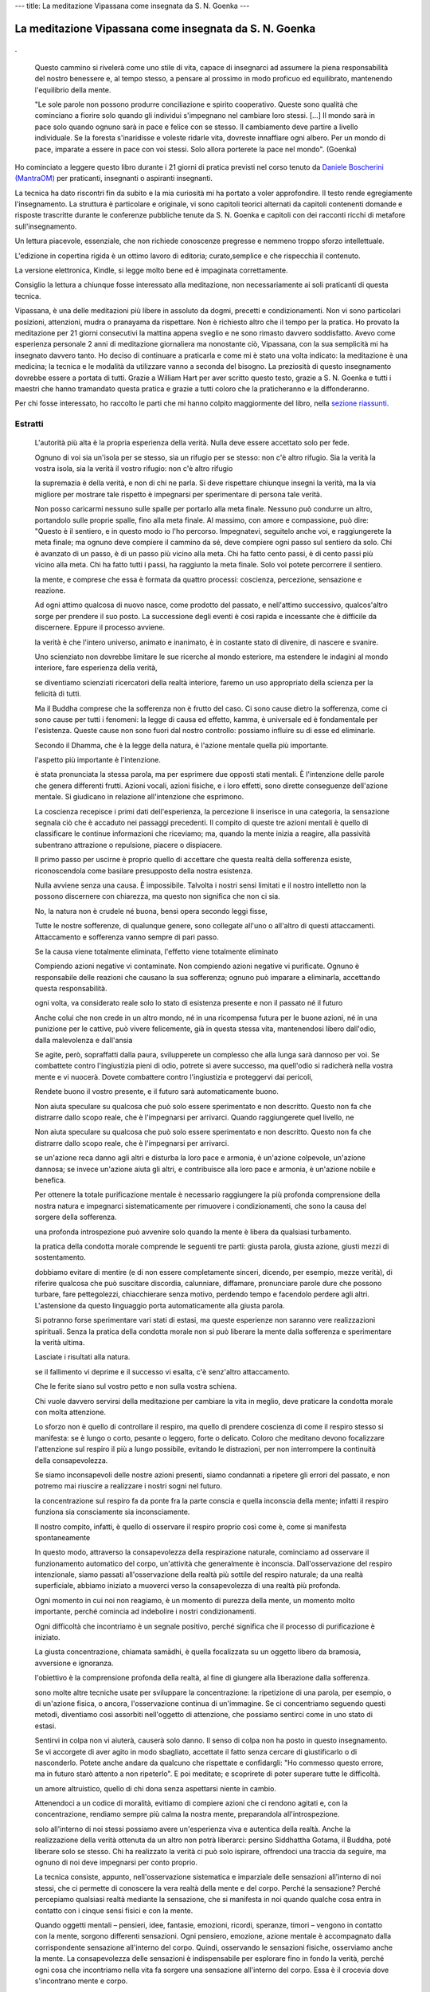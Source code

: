 ---
title: La meditazione Vipassana come insegnata da S. N. Goenka
---

*******************************************************
La meditazione Vipassana come insegnata da S. N. Goenka
*******************************************************

.. figure:: https://i.gr-assets.com/images/S/compressed.photo.goodreads.com/books/1468788655l/31140867._SY475_.jpg

.

  Questo cammino si rivelerà come uno stile di vita, capace di insegnarci ad
  assumere la piena responsabilità del nostro benessere e, al tempo stesso, a
  pensare al prossimo in modo proficuo ed equilibrato, mantenendo l'equilibrio
  della mente.


  "Le sole parole non possono produrre conciliazione e spirito cooperativo. Queste
  sono qualità che cominciano a fiorire solo quando gli individui s'impegnano nel
  cambiare loro stessi. […] Il mondo sarà in pace solo quando ognuno sarà in pace
  e felice con se stesso. Il cambiamento deve partire a livello individuale. Se la
  foresta s'inaridisse e voleste ridarle vita, dovreste innaffiare ogni albero.
  Per un mondo di pace, imparate a essere in pace con voi stessi. Solo allora
  porterete la pace nel mondo". (Goenka)


Ho cominciato a leggere questo libro durante i 21 giorni di pratica previsti nel corso
tenuto da `Daniele Boscherini (MantraOM) <http://www.mantraom.it/daniele-boscherini/>`_ per praticanti, insegnanti o
aspiranti insegnanti.

La tecnica ha dato riscontri fin da subito e la mia curiosità mi ha portato a
voler approfondire. Il testo rende egregiamente l'insegnamento. La struttura è
particolare e originale, vi sono capitoli teorici alternati da capitoli
contenenti domande e risposte trascritte durante le conferenze pubbliche tenute
da S. N. Goenka e capitoli con dei racconti ricchi di metafore
sull'insegnamento.

Un lettura piacevole, essenziale, che non richiede conoscenze
pregresse e nemmeno troppo sforzo intellettuale.

L'edizione in copertina rigida è un ottimo lavoro di editoria; curato,semplice e
che rispecchia il contenuto.

La versione elettronica, Kindle, si legge molto bene ed è impaginata
correttamente.

Consiglio la lettura a chiunque fosse interessato alla meditazione, non
necessariamente ai soli praticanti di questa tecnica.

Vipassana, è una delle meditazioni più libere in assoluto da dogmi, precetti e
condizionamenti. Non vi sono particolari posizioni, attenzioni, mudra o
pranayama da rispettare. Non è richiesto altro che il tempo per la pratica. Ho
provato la meditazione per 21 giorni consecutivi la mattina appena sveglio e ne
sono rimasto davvero soddisfatto. Avevo come esperienza personale 2 anni di
meditazione giornaliera ma nonostante ciò, Vipassana, con la sua semplicità mi
ha insegnato davvero tanto. Ho deciso di continuare a praticarla e come mi è
stato una volta indicato: la meditazione è una medicina; la tecnica e le
modalità da utilizzare vanno a seconda del bisogno. La preziosità di questo
insegnamento dovrebbe essere a portata di tutti. Grazie a William Hart per aver
scritto questo testo, grazie a S. N. Goenka e tutti i maestri che hanno
tramandato questa pratica e grazie a tutti coloro che la praticheranno e la
diffonderanno.

Per chi fosse interessato, ho raccolto le parti che mi hanno colpito
maggiormente del libro, nella `sezione riassunti </mica/enote/it/2018-06-25-vipassana.html>`_.

Estratti
--------


      L'autorità più alta è la propria esperienza della verità. Nulla deve essere accettato solo per fede.

      Ognuno di voi sia un'isola per se stesso, sia un rifugio per se stesso: non c'è altro rifugio. Sia la verità la vostra isola, sia la verità il vostro rifugio: non c'è altro rifugio

      la supremazia è della verità, e non di chi ne parla. Si deve rispettare chiunque insegni la verità, ma la via migliore per mostrare tale rispetto è impegnarsi per sperimentare di persona tale verità.

      Non posso caricarmi nessuno sulle spalle per portarlo alla meta finale. Nessuno può condurre un altro, portandolo sulle proprie spalle, fino alla meta finale. Al massimo, con amore e compassione, può dire: "Questo è il sentiero, e in questo modo io l'ho percorso. Impegnatevi, seguitelo anche voi, e raggiungerete la meta finale; ma ognuno deve compiere il cammino da sé, deve compiere ogni passo sul sentiero da solo. Chi è avanzato di un passo, è di un passo più vicino alla meta. Chi ha fatto cento passi, è di cento passi più vicino alla meta. Chi ha fatto tutti i passi, ha raggiunto la meta finale. Solo voi potete percorrere il sentiero.

      la mente, e comprese che essa è formata da quattro processi: coscienza, percezione, sensazione e reazione.

      Ad ogni attimo qualcosa di nuovo nasce, come prodotto del passato, e nell'attimo successivo, qualcos'altro sorge per prendere il suo posto. La successione degli eventi è così rapida e incessante che è difficile da discernere. Eppure il processo avviene.

      la verità è che l'intero universo, animato e inanimato, è in costante stato di divenire, di nascere e svanire.

      Uno scienziato non dovrebbe limitare le sue ricerche al mondo esteriore, ma estendere le indagini al mondo interiore, fare esperienza della verità,

      se diventiamo scienziati ricercatori della realtà interiore, faremo un uso appropriato della scienza per la felicità di tutti.

      Ma il Buddha comprese che la sofferenza non è frutto del caso. Ci sono cause dietro la sofferenza, come ci sono cause per tutti i fenomeni: la legge di causa ed effetto, kamma, è universale ed è fondamentale per l'esistenza. Queste cause non sono fuori dal nostro controllo: possiamo influire su di esse ed eliminarle.

      Secondo il Dhamma, che è la legge della natura, è l'azione mentale quella più importante.

      l'aspetto più importante è l'intenzione.

      è stata pronunciata la stessa parola, ma per esprimere due opposti stati mentali. È l'intenzione delle parole che genera differenti frutti. Azioni vocali, azioni fisiche, e i loro effetti, sono dirette conseguenze dell'azione mentale. Si giudicano in relazione all'intenzione che esprimono.

      La coscienza recepisce i primi dati dell'esperienza, la percezione li inserisce in una categoria, la sensazione segnala ciò che è accaduto nei passaggi precedenti. Il compito di queste tre azioni mentali è quello di classificare le continue informazioni che riceviamo; ma, quando la mente inizia a reagire, alla passività subentrano attrazione o repulsione, piacere o dispiacere.

      Il primo passo per uscirne è proprio quello di accettare che questa realtà della sofferenza esiste, riconoscendola come basilare presupposto della nostra esistenza.

      Nulla avviene senza una causa. È impossibile. Talvolta i nostri sensi limitati e il nostro intelletto non la possono discernere con chiarezza, ma questo non significa che non ci sia.

      No, la natura non è crudele né buona, bensì opera secondo leggi fisse,

      Tutte le nostre sofferenze, di qualunque genere, sono collegate all'uno o all'altro di questi attaccamenti. Attaccamento e sofferenza vanno sempre di pari passo.

      Se la causa viene totalmente eliminata, l'effetto viene totalmente eliminato

      Compiendo azioni negative vi contaminate. Non compiendo azioni negative vi purificate. Ognuno è responsabile delle reazioni che causano la sua sofferenza; ognuno può imparare a eliminarla, accettando questa responsabilità.

      ogni volta, va considerato reale solo lo stato di esistenza presente e non il passato né il futuro

      Anche colui che non crede in un altro mondo, né in una ricompensa futura per le buone azioni, né in una punizione per le cattive, può vivere felicemente, già in questa stessa vita, mantenendosi libero dall'odio, dalla malevolenza e dall'ansia

      Se agite, però, sopraffatti dalla paura, svilupperete un complesso che alla lunga sarà dannoso per voi. Se combattete contro l'ingiustizia pieni di odio, potrete sì avere successo, ma quell'odio si radicherà nella vostra mente e vi nuocerà. Dovete combattere contro l'ingiustizia e proteggervi dai pericoli,

      Rendete buono il vostro presente, e il futuro sarà automaticamente buono.

      Non aiuta speculare su qualcosa che può solo essere sperimentato e non descritto. Questo non fa che distrarre dallo scopo reale, che è l'impegnarsi per arrivarci. Quando raggiungerete quel livello, ne

      Non aiuta speculare su qualcosa che può solo essere sperimentato e non descritto. Questo non fa che distrarre dallo scopo reale, che è l'impegnarsi per arrivarci.

      se un'azione reca danno agli altri e disturba la loro pace e armonia, è un'azione colpevole, un'azione dannosa; se invece un'azione aiuta gli altri, e contribuisce alla loro pace e armonia, è un'azione nobile e benefica.

      Per ottenere la totale purificazione mentale è necessario raggiungere la più profonda comprensione della nostra natura e impegnarci sistematicamente per rimuovere i condizionamenti, che sono la causa del sorgere della sofferenza.

      una profonda introspezione può avvenire solo quando la mente è libera da qualsiasi turbamento.

      la pratica della condotta morale comprende le seguenti tre parti: giusta parola, giusta azione, giusti mezzi di sostentamento.

      dobbiamo evitare di mentire (e di non essere completamente sinceri, dicendo, per esempio, mezze verità), di riferire qualcosa che può suscitare discordia, calunniare, diffamare, pronunciare parole dure che possono turbare, fare pettegolezzi, chiacchierare senza motivo, perdendo tempo e facendolo perdere agli altri. L'astensione da questo linguaggio porta automaticamente alla giusta parola.

      Si potranno forse sperimentare vari stati di estasi, ma queste esperienze non saranno vere realizzazioni spirituali. Senza la pratica della condotta morale non si può liberare la mente dalla sofferenza e sperimentare la verità ultima.

      Lasciate i risultati alla natura.

      se il fallimento vi deprime e il successo vi esalta, c'è senz'altro attaccamento.

      Che le ferite siano sul vostro petto e non sulla vostra schiena.

      Chi vuole davvero servirsi della meditazione per cambiare la vita in meglio, deve praticare la condotta morale con molta attenzione.

      Lo sforzo non è quello di controllare il respiro, ma quello di prendere coscienza di come il respiro stesso si manifesta: se è lungo o corto, pesante o leggero, forte o delicato. Coloro che meditano devono focalizzare l'attenzione sul respiro il più a lungo possibile, evitando le distrazioni, per non interrompere la continuità della consapevolezza.

      Se siamo inconsapevoli delle nostre azioni presenti, siamo condannati a ripetere gli errori del passato, e non potremo mai riuscire a realizzare i nostri sogni nel futuro.

      la concentrazione sul respiro fa da ponte fra la parte conscia e quella inconscia della mente; infatti il respiro funziona sia consciamente sia inconsciamente.

      Il nostro compito, infatti, è quello di osservare il respiro proprio così come è, come si manifesta spontaneamente

      In questo modo, attraverso la consapevolezza della respirazione naturale, cominciamo ad osservare il funzionamento automatico del corpo, un'attività che generalmente è inconscia. Dall'osservazione del respiro intenzionale, siamo passati all'osservazione della realtà più sottile del respiro naturale; da una realtà superficiale, abbiamo iniziato a muoverci verso la consapevolezza di una realtà più profonda.

      Ogni momento in cui noi non reagiamo, è un momento di purezza della mente, un momento molto importante, perché comincia ad indebolire i nostri condizionamenti.

      Ogni difficoltà che incontriamo è un segnale positivo, perché significa che il processo di purificazione è iniziato.

      La giusta concentrazione, chiamata samādhi, è quella focalizzata su un oggetto libero da bramosia, avversione e ignoranza.

      l'obiettivo è la comprensione profonda della realtà, al fine di giungere alla liberazione dalla sofferenza.

      sono molte altre tecniche usate per sviluppare la concentrazione: la ripetizione di una parola, per esempio, o di un'azione fisica, o ancora, l'osservazione continua di un'immagine. Se ci concentriamo seguendo questi metodi, diventiamo così assorbiti nell'oggetto di attenzione, che possiamo sentirci come in uno stato di estasi.

      Sentirvi in colpa non vi aiuterà, causerà solo danno. Il senso di colpa non ha posto in questo insegnamento. Se vi accorgete di aver agito in modo sbagliato, accettate il fatto senza cercare di giustificarlo o di nasconderlo. Potete anche andare da qualcuno che rispettate e confidargli: "Ho commesso questo errore, ma in futuro starò attento a non ripeterlo". E poi meditate; e scoprirete di poter superare tutte le difficoltà.

      un amore altruistico, quello di chi dona senza aspettarsi niente in cambio.

      Attenendoci a un codice di moralità, evitiamo di compiere azioni che ci rendono agitati e, con la concentrazione, rendiamo sempre più calma la nostra mente, preparandola all'introspezione.

      solo all'interno di noi stessi possiamo avere un'esperienza viva e autentica della realtà. Anche la realizzazione della verità ottenuta da un altro non potrà liberarci: persino Siddhattha Gotama, il Buddha, poté liberare solo se stesso. Chi ha realizzato la verità ci può solo ispirare, offrendoci una traccia da seguire, ma ognuno di noi deve impegnarsi per conto proprio.

      La tecnica consiste, appunto, nell'osservazione sistematica e imparziale delle sensazioni all'interno di noi stessi, che ci permette di conoscere la vera realtà della mente e del corpo. Perché la sensazione? Perché percepiamo qualsiasi realtà mediante la sensazione, che si manifesta in noi quando qualche cosa entra in contatto con i cinque sensi fisici e con la mente.

      Quando oggetti mentali – pensieri, idee, fantasie, emozioni, ricordi, speranze, timori – vengono in contatto con la mente, sorgono differenti sensazioni. Ogni pensiero, emozione, azione mentale è accompagnato dalla corrispondente sensazione all'interno del corpo. Quindi, osservando le sensazioni fisiche, osserviamo anche la mente. La consapevolezza delle sensazioni è indispensabile per esplorare fino in fondo la verità, perché ogni cosa che incontriamo nella vita fa sorgere una sensazione all'interno del corpo. Essa è il crocevia dove s'incontrano mente e corpo.

      Nella pratica della consapevolezza della respirazione lo sforzo consiste nell'osservare il respiro naturale, senza controllarlo o regolarlo; nella pratica di Vipassana è necessario osservare le sensazioni, così come appaiono, senza desiderare che sorgano particolari tipi di sensazioni o evitare quelle che non ci piacciono. Lo sforzo è di far scorrere l'attenzione, sistematicamente, dalla testa ai piedi e dai piedi alla testa, rimanendo consapevoli di qualsiasi sensazione si manifesti nel corpo, osservandola oggettivamente. Possono manifestarsi sensazioni di caldo, freddo, pesantezza, leggerezza, prurito, palpitazione, contrazione, espansione, pressione, dolore, formicolio, pulsazione, vibrazione e altro. Non dobbiamo cercare qualcosa di straordinario, ma semplicemente osservare le naturali sensazioni fisiche, così come si manifestano.

      in pali anicca. Ogni cosa cambia, incessantemente, dentro di noi, sia a livello fisico che mentale. Tutto, nel mondo esterno, si trasforma continuamente.

      il piacere accompagnato dalla tensione della reazione, non è vero piacere. Quando non reagiamo più, la tensione scompare, e solo allora possiamo cominciare a godere la vita.

      Negli alti e bassi della vita, durante tutte le vicissitudini egli sapeva che nulla è eterno, che ogni cosa viene solo per andarsene. Così non perse l'equilibrio mentale e visse una vita felice e in pace.

      È come se usassimo una zattera per attraversare un fiume: una volta attraversato, che senso avrebbe proseguire il viaggio portandosela dietro? Una volta che avrà servito lo scopo, la zattera andrà abbandonata.

      Nel vostro vedere ci sia solo il vedere; nel vostro sentire nient'altro che il sentire; nel vostro odorare, assaporare, toccare nient'altro che odorare, assaporare, toccare; nel vostro conoscere nient'altro che il conoscere. Quando un oggetto viene in contatto con uno dei sensi, non ci deve essere alcuna valutazione. Quando valutiamo l'esperienza come buona o cattiva, piacevole o spiacevole, iniziamo a vedere la realtà in modo distorto, perché le nostre reazioni ci impediscono di vederla così come è. Per liberare la mente da tutti i condizionamenti, dobbiamo imparare a bloccare l'impulso a valutare ogni esperienza. Dobbiamo imparare ad essere consapevoli di ciò che sta accadendo, senza valutare e senza reagire.

      Osservando le sensazioni spiacevoli senza reagire, sradicheremo l'avversione. Osservando le sensazioni piacevoli senza reagire, sradicheremo la bramosia. Osservando le sensazioni neutre senza reagire, sradicheremo l'ignoranza

      ogni volta che rimarremo perfettamente equanimi di fronte alle differenti situazioni della vita, in quel preciso momento, ci staremo già liberando.

      Di fronte agli alti e bassi della vita la mente rimane sempre equilibrata, non si lamenta, non genera impurità, si sente sempre sicura; questa è la felicità più grande

      donare felicità, è fonte di felicità.

      sorriso viene dal cuore. perché è espressione di pace, equanimità, benevolenza, e resta luminoso in ogni situazione. Questa è la vera felicità. Questo è il fine dell'insegnamento delle persone illuminate.

      L'illuminazione si raggiunge esaminando se stessi ed eliminando i condizionamenti

      Questo è Vipassana: ottimismo, realismo e buona volontà.

      è inutile reagire con bramosia e avversione a sensazioni e situazioni, che sono per loro natura transitorie.

      Perché solo rimanendo noi stessi in pace e sereni, è possibile adoperarsi efficacemente per il prossimo.

      Non è utile seguire gli altri nelle sabbie mobili di bramosia e avversione. È meglio aiutarli a radicarsi nel terreno solido dell'equilibrio mentale.

      questo cammino si rivelerà come uno stile di vita, capace di insegnarci ad assumere la piena responsabilità del nostro benessere e, al tempo stesso, a pensare al prossimo in modo proficuo ed equilibrato, mantenendo l'equilibrio della mente.

      compassione per entrambi, avendo ben chiaro che la vittima va protetta dal danno e l'aggressore dal danneggiare se stesso con il proprio comportamento.

      Se fa di un effetto secondario lo scopo principale, allora svaluta questo cammino, che è quello di curare tutte le infelicità.

      I miei genitori mi avevano fatto nascere come essere umano, chiuso nella conchiglia dell'ignoranza, da cui uscii solo con l'aiuto di quell'uomo straordinario: egli mi insegnò a scoprire la verità osservando la realtà interiore.

      sviluppatevi in Dhamma, sforzandovi di vivere una vita di moralità, imparando a concentrare la mente, e a sviluppare saggezza. Fatelo per il vostro bene, per il vostro beneficio, per la vostra liberazione, e scoprirete che ciò inizierà ad aiutare anche gli altri.

      La mente e il corpo sono collegati fra loro, e qualsiasi cosa accade in una, è riflessa nell'altro, poiché i pensieri e le emozioni che sorgono a livello mentale, dando il via ad un processo biochimico, producono sensazioni a livello fisico. L'osservazione delle sensazioni nel corpo è, quindi, il mezzo per esaminare la totalità del nostro essere, fisico e mentale.

      Qualsiasi cosa nasca nella mente è accompagnata da una sensazione

      La scintilla della sensazione ha così modo di accendere un grande fuoco e crearci difficoltà. Per impedire che il processo reattivo inizi, dobbiamo permettere ad ogni scintilla di esaurirsi, senza che inneschi un incendio. Per fare questo, è indispensabile accorgerci subito della sensazione sorta, rimanere equanimi, ed osservare oggettivamente che la sensazione così com'è sorta, se ne va.

      l'obiettivo della meditazione è il raggiungimento della completa conoscenza della nostra natura, e che questa conoscenza si può raggiungere solo attraverso l'osservazione delle sensazioni fisiche, poiché essa comprende l'osservazione indiretta di tutte le dimensioni del fenomeno umano (corpo, mente, contenuti mentali).

      All'inizio della pratica meditativa si usano differenti oggetti di concentrazione, come la consapevolezza del respiro, dei movimenti o delle posizioni corporee, ma, da un certo stadio di progresso in poi, si dovranno osservare esclusivamente le sensazioni, perché esse sono la manifestazione più chiara ed evidente di tutte le attività corporee, sia fisiche sia mentali.

      Questa esperienza piacevole, o spiacevole o neutra, finisce, ma l'equanimità rimane.

      Poiché le guerre cominciano nelle menti degli uomini, è nelle menti degli uomini che si devono costruire le difese della pace (dal Preambolo della Costituzione dell'Unesco, 1945).

      "Le sole parole non possono produrre conciliazione e spirito cooperativo. Queste sono qualità che cominciano a fiorire solo quando gli individui s'impegnano nel cambiare loro stessi. […] Il mondo sarà in pace solo quando ognuno sarà in pace e felice con se stesso. Il cambiamento deve partire a livello individuale. Se la foresta s'inaridisse e voleste ridarle vita, dovreste innaffiare ogni albero. Per un mondo di pace, imparate a essere in pace con voi stessi. Solo allora porterete la pace nel mondo". (Goenka)

      Il primo processo, la coscienza, viññāṇa, è la parte ricettiva della mente, l'atto di consapevolezza indifferenziata o cognizione; essa registra il verificarsi di ogni evento, recepisce ogni stimolo fisico e mentale, annota i dati grezzi dell'esperienza senza assegnare etichette o dare giudizi. Il secondo processo mentale è la percezione, saññā, l'atto del riconoscere. Questa parte della mente identifica qualsiasi cosa sia stata registrata dalla coscienza; distingue, etichetta e divide in categorie i dati grezzi, li valuta ed emette giudizi positivi e negativi. Il terzo processo è costituito dalla sensazione, vedanā. Appena si riceve uno stimolo, sorge una sensazione, segnale che qualcosa sta avvenendo. Fino a quando non si valuta lo stimolo, la sensazione rimane neutrale. Una volta che si attribuisce un giudizio ai dati in arrivo, la sensazione sorta viene ritenuta piacevole o spiacevole, secondo la valutazione data. Se la sensazione è ritenuta piacevole, sorge il desiderio di prolungare e intensificare l'esperienza. Se è ritenuta spiacevole, quello di mettervi fine, di mandarla via. E questo è appunto il quarto processo: la reazione, saṅkhāra,1. La mente reagisce alla sensazione con desiderio, se la ritiene piacevole, e con avversione, se la ritiene spiacevole.

      Chi rimane soddisfatto dai piaceri superficiali della vita, ignora i turbamenti profondi della mente. S'illude di essere una persona felice, ma i suoi piaceri non sono duraturi, perché le tensioni generate nell'inconscio si accumulano, e continuano a crescere per apparire, prima o poi, al livello mentale conscio. Quando accade ciò, questa cosiddetta persona felice diventa triste.

      A livello profondo, la sofferenza nasce per l'attaccamento eccessivo che ognuno di noi sviluppa per il proprio corpo e per la propria mente, con le sue cognizioni, percezioni, sensazioni e reazioni. Ci attacchiamo con forza alla nostra identità, quando in realtà ci sono solo processi in evoluzione. La sofferenza nasce da questo attaccamento a un'immagine irreale di noi stessi, a qualcosa che è in costante mutamento.

      Se commettete un errore, accettatelo e cercate di non ripeterlo. Se vi capita di sbagliare ancora, sorridete di nuovo e provate un'altra volta, tentando un'altra strada. Se potete sorridere di fronte al fallimento, non c'è attaccamento. Ma se il fallimento vi deprime e il successo vi esalta, c'è senz'altro attaccamento. Quindi, l'azione corretta è solo lo sforzo di compierla, non il risultato? Esatto, il risultato sarà automaticamente buono se l'azione è buona. Non abbiamo il potere di scegliere il risultato, ma possiamo scegliere la nostra azione. Fate il meglio che potete.

      Soltanto pensare alla verità non è abbastanza. Occorre sperimentarla, sviluppando la giusta comprensione della realtà; ciò è possibile andando al di là della realtà superficiale e apparente, per vedere le cose come sono realmente, non solo come appaiono, e scoprire così la verità ultima della realtà: ecco la vera saggezza. Ci sono tre tipi di saggezza: la saggezza di altri, che viene accettata senza metterla in discussione (suta-mayā paññā), la saggezza intellettuale (cintā-mayā paññā) e la saggezza basata sull'esperienza (bhāvanā-mayā paññā). Letteralmente, suta-mayā paññā significa "saggezza ascoltata": quella saggezza che si accetta e che si decide di fare propria, dopo aver letto o ascoltato insegnamenti altrui; o perché è parte della cultura a cui si appartiene; o per la speranza di una ricompensa o per il timore di un castigo, dopo la morte. Il secondo tipo di saggezza è quella che proviene dalla comprensione intellettuale. Dopo aver letto o ascoltato un insegnamento, si riflette e lo si esamina. Se, a livello intellettuale, si verifica che è razionale, benefico e pratico, lo si accetta. Anche in questo caso, si tratta di una conoscenza che non è stata sperimentata, ma che è frutto di un ragionamento sull'esperienza altrui. Il terzo tipo di saggezza nasce dall'esperienza, dalla realizzazione personale della verità. È la saggezza vissuta e sperimentata, che cambia la nostra vita, trasformando profondamente la mente. Nella vita quotidiana, non è né utile né necessario sperimentare sempre di persona ogni cosa. Per esempio, è sufficiente accettare l'avvertimento che il fuoco brucia, oppure prenderne atto per deduzione; mentre sarebbe sconsiderato buttarsi tra le fiamme per verificarlo. Nella pratica meditativa, invece, la saggezza che deriva dall'esperienza è essenziale, perché, solo attraverso di essa, potremo liberarci dai condizionamenti. La saggezza acquisita da altri e quella proveniente dalla ricerca intellettuale, sono utili solo se ci ispirano e ci conducono verso il terzo tipo di saggezza, quella che nasce dall'esperienza. Accettare acriticamente, accontentarsi di capire, studiare e contemplare la verità a livello intellettuale, senza compiere alcuno sforzo per sperimentarla, costituiscono ostacoli alla personale comprensione della verità. Ognuno di noi deve compiere lo sforzo di sperimentare la verità e può farlo con la meditazione. Questa è la vera saggezza.

      E nemmeno dobbiamo tentare di scoprire la ragione di una sensazione: essa può essere sorta a causa di particolari condizioni atmosferiche, per la posizione in cui siamo seduti, per i postumi di una precedente malattia, per la debolezza fisica o per il cibo ingerito. La ragione non è importante e non ci deve interessare. L'importante è essere consapevoli della sensazione che proviamo, in quel determinato momento, nella parte del corpo in cui l'attenzione è concentrata.

      A chi ha consapevolezza della sensazione, io mostro la via per comprendere cosa siano la sofferenza, la sua origine, la sua fine e il sentiero che conduce alla sua fine 3. La sensazione Che cos'è esattamente la sensazione? Il Buddha, ne descrisse due differenti aspetti, e la annoverò fra le quattro attività mentali (v. capitolo secondo). Precisò, dopo averlo direttamente sperimentato, che la sensazione si manifesta in forma sia fisica che mentale 4. Non possiamo, infatti, percepire il corpo se la mente non è presente. È la mente che sente, ma ciò che sente è inscindibile dall'elemento fisico. L'elemento fisico della sensazione è d'importanza fondamentale nella pratica della meditazione insegnata dal Buddha. Secondo l'insegnamento dell'origine interdipendente (v. capitolo quarto), ad ogni contatto fisico e mentale, si produce una sensazione nel corpo. Nello stesso istante, ha luogo, nella mente, una reazione inconscia di piacere o antipatia nei confronti della sensazione. Se questa reazione si ripete, e gradualmente s'intensifica, si trasforma in bramosia o avversione, e acquista una forza tale da sopraffare la nostra mente conscia.

      S'inizia con l'osservare le sensazioni che nascono all'interno del corpo e poi all'esterno (sulla superficie), oppure all'interno e all'esterno insieme: dalla consapevolezza delle sensazioni in alcune parti, si sviluppa, gradualmente, la capacità di sentire le sensazioni in tutto il corpo. È probabile che all'inizio si sperimentino sensazioni di natura intensa, che potranno durare anche a lungo: osservandole, ci si renderà conto del loro sorgere e, dopo un certo tempo, del loro svanire. A questo livello, si sta sperimentando la realtà apparente di corpo e mente, la loro natura che sembra solida e duratura In seguito si giungerà allo stadio in cui questa solidità si dissolve: mente e corpo saranno sperimentati nella loro vera realtà, e cioè come un insieme di vibrazioni, che ad ogni istante nascono e svaniscono. Finalmente si comprenderà che cosa sono il corpo, le sensazioni, la mente e i contenuti mentali: un flusso di fenomeni impersonali, in costante cambiamento. Questa comprensione diretta della realtà ultima dissolverà progressivamente illusioni, idee erronee e pregiudizi; e anche le idee corrette, prima accettate per fede o per deduzione, e ora sperimentate, acquisteranno un nuovo significato. Con l'osservazione della realtà interiore, tutti i condizionamenti verranno gradualmente eliminati. Rimarranno giusta consapevolezza e giusta saggezza. Quando scompare l'ignoranza, la tendenza latente a generare bramosia e avversione è sradicata, e colui che medita si libera dagli attaccamenti, anche da quello più profondo: quello verso il proprio corpo e la propria mente. E quando quest'attaccamento è rimosso, la sofferenza scompare e si giunge alla liberazione.
